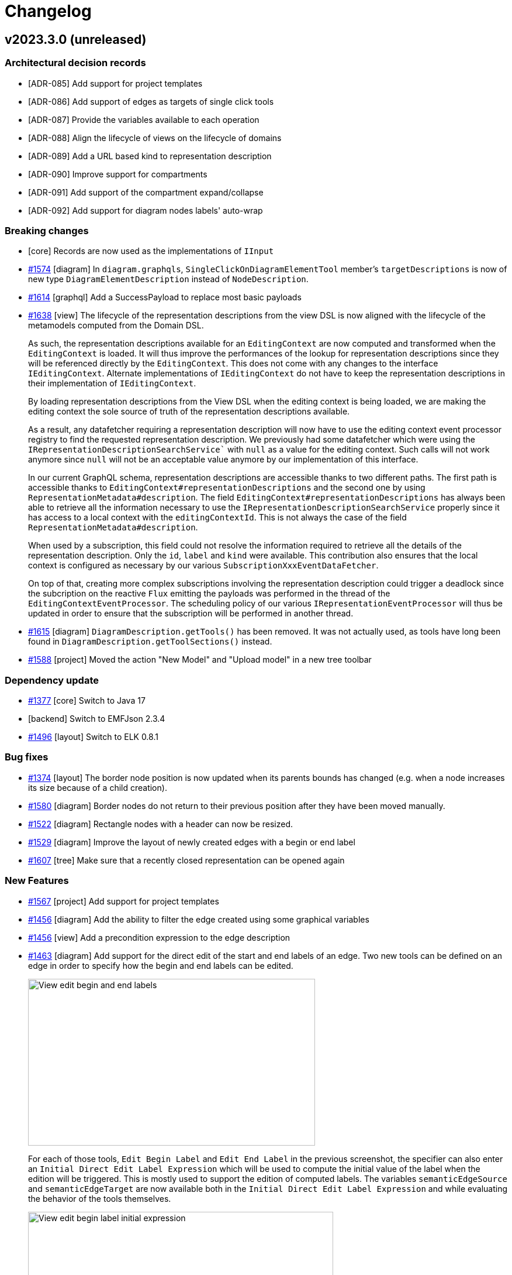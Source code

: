 = Changelog

== v2023.3.0 (unreleased)

=== Architectural decision records

- [ADR-085] Add support for project templates
- [ADR-086] Add support of edges as targets of single click tools
- [ADR-087] Provide the variables available to each operation
- [ADR-088] Align the lifecycle of views on the lifecycle of domains
- [ADR-089] Add a URL based kind to representation description
- [ADR-090] Improve support for compartments
- [ADR-091] Add support of the compartment expand/collapse
- [ADR-092] Add support for diagram nodes labels' auto-wrap

=== Breaking changes

- [core] Records are now used as the implementations of `IInput`
- https://github.com/eclipse-sirius/sirius-components/issues/1574[#1574] [diagram] In `diagram.graphqls`, `SingleClickOnDiagramElementTool` member's `targetDescriptions` is now of new type `DiagramElementDescription` instead of `NodeDescription`.
- https://github.com/eclipse-sirius/sirius-components/issues/1614[#1614] [graphql] Add a SuccessPayload to replace most basic payloads
- https://github.com/eclipse-sirius/sirius-components/issues/1638[#1638] [view] The lifecycle of the representation descriptions from the view DSL is now aligned with the lifecycle of the metamodels computed from the Domain DSL.
+
As such, the representation descriptions available for an `EditingContext` are now computed and transformed when the `EditingContext` is loaded.
It will thus improve the performances of the lookup for representation descriptions since they will be referenced directly by the `EditingContext`.
This does not come with any changes to the interface `IEditingContext`.
Alternate implementations of `IEditingContext` do not have to keep the representation descriptions in their implementation of `IEditingContext`.
+
By loading representation descriptions from the View DSL when the editing context is being loaded, we are making the editing context the sole source of truth of the representation descriptions available.
+
As a result, any datafetcher requiring a representation description will now have to use the editing context event processor registry to find the requested representation description.
We previously had some datafetcher which were using the `IRepresentationDescriptionSearchService`` with `null` as a value for the editing context.
Such calls will not work anymore since `null` will not be an acceptable value anymore by our implementation of this interface.
+
In our current GraphQL schema, representation descriptions are accessible thanks to two different paths.
The first path is accessible thanks to `EditingContext#representationDescriptions` and the second one by using `RepresentationMetadata#description`.
The field `EditingContext#representationDescriptions` has always been able to retrieve all the information necessary to use the `IRepresentationDescriptionSearchService` properly since it has access to a local context with the `editingContextId`.
This is not always the case of the field `RepresentationMetadata#description`.
+
When used by a subscription, this field could not resolve the information required to retrieve all the details of the representation description.
Only the `id`, `label` and `kind` were available.
This contribution also ensures that the local context is configured as necessary by our various `SubscriptionXxxEventDataFetcher`.
+
On top of that, creating more complex subscriptions involving the representation description could trigger a deadlock since the subcription on the reactive `Flux` emitting the payloads was performed in the thread of the `EditingContextEventProcessor`.
The scheduling policy of our various `IRepresentationEventProcessor` will thus be updated in order to ensure that the subscription will be performed in another thread.
- https://github.com/eclipse-sirius/sirius-components/issues/1615[#1615] [diagram] `DiagramDescription.getTools()` has been removed.
It was not actually used, as tools have long been found in `DiagramDescription.getToolSections()` instead.
- https://github.com/eclipse-sirius/sirius-components/issues/1588[#1588] [project] Moved the action "New Model" and "Upload model" in a new tree toolbar

=== Dependency update

- https://github.com/eclipse-sirius/sirius-components/issues/1377[#1377] [core] Switch to Java 17
- [backend] Switch to EMFJson 2.3.4
- https://github.com/eclipse-sirius/sirius-components/issues/1496[#1496] [layout] Switch to ELK 0.8.1

=== Bug fixes

- https://github.com/eclipse-sirius/sirius-components/issues/1374[#1374] [layout] The border node position is now updated when its parents bounds has changed (e.g. when a node increases its size because of a child creation).
- https://github.com/eclipse-sirius/sirius-components/issues/1580[#1580] [diagram] Border nodes do not return to their previous position after they have been moved manually.
- https://github.com/eclipse-sirius/sirius-components/issues/1522[#1522] [diagram] Rectangle nodes with a header can now be resized.
- https://github.com/eclipse-sirius/sirius-components/issues/1529[#1529] [diagram] Improve the layout of newly created edges with a begin or end label
- https://github.com/eclipse-sirius/sirius-components/issues/1607[#1607] [tree] Make sure that a recently closed representation can be opened again

=== New Features

- https://github.com/eclipse-sirius/sirius-components/issues/1567[#1567] [project] Add support for project templates
- https://github.com/eclipse-sirius/sirius-components/issues/1456[#1456] [diagram] Add the ability to filter the edge created using some graphical variables
- https://github.com/eclipse-sirius/sirius-components/issues/1456[#1456] [view] Add a precondition expression to the edge description
- https://github.com/eclipse-sirius/sirius-components/issues/1463[#1463] [diagram] Add support for the direct edit of the start and end labels of an edge. Two new tools can be defined on an edge in order to specify how the begin and end labels can be edited.
+
image:doc/images/View_edit_begin_and_end_labels.png[width=491,height=285]
+
For each of those tools, `Edit Begin Label` and `Edit End Label` in the previous screenshot, the specifier can also enter an `Initial Direct Edit Label Expression` which will be used to compute the initial value of the label when the edition will be triggered.
This is mostly used to support the edition of computed labels.
The variables `semanticEdgeSource` and `semanticEdgeTarget` are now available both in the `Initial Direct Edit Label Expression` and while evaluating the behavior of the tools themselves.
+
image:doc/images/View_edit_begin_label_initial_expression.png[width=522,height=224]
+
In order to edit a begin or end label of an edge, it is necessary to double click on said label.
Using `F2`` will trigger the edition of the center label of the edge.
+
image:doc/images/View_edit_begin_label_in_action.png[width=550,height=234]
- https://github.com/eclipse-sirius/sirius-components/issues/1496[#1496] [layout] Add the support for free form compartment.
+
image:doc/images/Free_form_layout_in_a_list_layout.png[A node with three free form compartment]

- https://github.com/eclipse-sirius/sirius-components/issues/1624[#1624] [diagram] Add support for expand/collapse of nodes.
A node can be collapsed or expanded if its view description is collapsible or if its sirius desktop description is a region (Horizontal or Vertical stack).
- https://github.com/eclipse-sirius/sirius-components/issues/1624[#1624] [diagram] The `collapsingState` of a node is now available as a variable to compute its style.
As a result, it is possible to create a conditional style which will use the collapsing state quite easily.
Using the view DSL, one can use the expression `aql:collapsingState.toString() = 'COLLAPSED'` as a condition to create a style which will be used when the node is collapsed.

- https://github.com/eclipse-sirius/sirius-components/issues/1583[#1583] [diagram] Add support for diagram nodes labels' auto-wrap
+
image:doc/images/Diagram_node_labels_auto_wrap.png[width=517,height=424]
- https://github.com/eclipse-sirius/sirius-components/issues/1588[#1588] [tree] Add support for enabling/disabling the synchronization between the explorer and the current selection.
When it is enabled, if the current selection is not visible in the explorer, it will be revealed by expanding the relevant tree items.
On the other hand, when it is disabled, the selection will be visible in the explorer but no tree items will be automatically expanded.

=== Improvements

- https://github.com/eclipse-sirius/sirius-components/issues/1559[#1559] [view] It is now possible to specify the (computed) width and height separately for a _Node Style_ (instead of a single size before, which always resulted in square shapes).
- https://github.com/eclipse-sirius/sirius-components/issues/1560[#1560] Remove unused `EditingContextCompletionProposalsDataFetcher`
- https://github.com/eclipse-sirius/sirius-components/issues/1426[#1426] [view] Add missing data type on initialDirectEditLabelExpression
- https://github.com/eclipse-sirius/sirius-components/issues/1456[#1456] [diagram] Add new methods to the diagram rendering cache to compute the parent, ancestors, children and descendants of a given node identifier
- https://github.com/eclipse-sirius/sirius-components/issues/1574[#1574] [diagram] Single click tools can now be executed on Edges in addition to Nodes
- https://github.com/eclipse-sirius/sirius-components/issues/1569[#1569] [view] Only delegate semantic deletion to the element's _Delete Tool_
- https://github.com/eclipse-sirius/sirius-components/issues/1562[#1562] [view] The default/canonical behaviors for diagram elements can now be invoked explicitly from AQL expressions. See `org.eclipse.sirius.components.view.emf.CanonicalServices`. This feature will be used only for internal for now. There will be breaking changes on this topic soon.
- https://github.com/eclipse-sirius/sirius-components/issues/1596[#1596] [diagram] Sirius Web now includes two example parametric SVG images named "Package" and "Class".
They can be used as any custom image (e.g. in a View-based diagram), but their precise shape is partially computed on the backend, in this case to adjust the size of the label compartment to the actual label's width.
- https://github.com/eclipse-sirius/sirius-components/issues/1563[#1563] [view] If a diagram description does not explicitly configure a delete/direct edit/element creation tool, the corresponding behavior is simply disabled.
By default, new nodes, edges and tools are explicitly configured to invoke the default canonical behavior; it is just made explicit in the model and can now serve as a based or removed to disable the behavior.
- https://github.com/eclipse-sirius/sirius-components/issues/1558[#1558] [diagram] When a diagram is read-only, the following actions are now disabled: _Arrange All_, _Reveal hidden_ and _Reveal faded_ elements, and triggering direct edit or delete from the keyboard.

== v2023.1.0

=== Architectural decision records

- [ADR-075] Add support for a basic image widget
- [ADR-076] Allow users to upload their own custom images
- [ADR-077] Improve support for direct edit in diagram
- [ADR-078] Add support for toolbar actions in Form/FormDescriptionEditor
- [ADR-079] Add support for a rich text edition widget
- [ADR-080] Add support for styles preview in FormDescriptionEditor
- [ADR-081] Add support for multi-groups in Form/FormDescriptionEditor
- [ADR-082] Add support for optional text completion on textfield widgets
- [ADR-083] Add the possibility to hide or fade a diagram element
- [ADR-084] Improve support for View elements' tools icons

=== Breaking changes

- https://github.com/eclipse-sirius/sirius-components/issues/1437[#1437] [backend] `sirius-components-formdescriptioneditors` now depends on `sirius-components-forms`. `IFormDescriptionEditorWidget.java` have been deleted, `FormDescriptionEditor.java` now relies on `AbstractWidget.java` from `sirius-components-forms`.
- https://github.com/eclipse-sirius/sirius-components/issues/1437[#1437] [graphql] `formdescriptioneditor.graphqls` now depends on widgets from `forms.graphqls`

=== Dependency update

- [backenđ] Upgrade to Apache Batik 1.16.0 (from 1.14.0)
- [backend] Switch to https://github.com/spring-projects/spring-boot/releases/tag/v2.7.5[Spring Boot 2.7.5]
- [backend] Switch to EMFJson 2.3.3

=== Bug fixes

- https://github.com/eclipse-sirius/sirius-components/issues/1431[#1431] [form] The default implementation of the Property View should not try to handle a multi valuated EStructuralFeature of type String
- https://github.com/eclipse-sirius/sirius-components/issues/1448[#1448] [formdescriptioneditors] Create a default style for new TextArea widgets like for the others
- https://github.com/eclipse-sirius/sirius-components/issues/1397[#1397] [view] Fix an issue where canonical tools of reused node descriptions were not available
- https://github.com/eclipse-sirius/sirius-components/issues/666[#666] [diagram] Make the contextual palette display the tools of the current selection
- https://github.com/eclipse-sirius/sirius-components/issues/1442[#1442] [diagram] Selecting an element in a diagram can hide others
- https://github.com/eclipse-sirius/sirius-components/issues/1462[#1462] [diagram] Restore the missing hover / selected feedback on parametric SVG style
- [diagram] When clicking on a node in a diagram, the creation tools list is now always in the same order
- https://github.com/eclipse-sirius/sirius-components/issues/1485[#1485] [diagram] Select the relevant edge reconnection tools
- https://github.com/eclipse-sirius/sirius-components/issues/1401[#1401] [tree] The setSelection is called even if the selection did not changed

=== Improvements

- https://github.com/eclipse-sirius/sirius-components/issues/1482[#1482] [core] Allow CustomImageLoader to get images from packaged projects. To import images from local files on startup, set `-Dorg.eclipse.sirius.web.customImages.pattern="file:///local/path/to/folder/with/files/**"`. To import images from a folder inside a packaged JAR, use `-Dorg.eclipse.sirius.web.customImages.pattern="classpath:path/in/jar/**"`. The syntax supports Ant-style path patterns.
- https://github.com/eclipse-sirius/sirius-components/issues/1517[#1517] [core] Remove the error for strings which are not marked as non-externalized

=== New Features

- https://github.com/eclipse-sirius/sirius-components/issues/1453[#1453] [diagram] Add new arrow styles Circle, FillCircle and CrossedCircle
- https://github.com/eclipse-sirius/sirius-components/issues/1364[#1364] [forms] Add support for a basic image widget
- https://github.com/eclipse-sirius/sirius-components/issues/1386[#1386] [project] Users can now upload their own images from a project's new settings page (available in the project menu). These images can be displayed in forms using the new image widget, or in View-based diagrams using and ImageNodeStyleDescription and selecting the image in the list of available shapes.
- https://github.com/eclipse-sirius/sirius-components/issues/1457[#1457] [diagram] Make possible to provide an expression on the label edit tool in View DSL to initialize the direct edit label text field. We kept the current behavior for the compatibility layer but, _in fine_ it will be possible to leverage the direct edit tool _Input Label Expression_ to initialize the direct edit label text field.
- https://github.com/eclipse-sirius/sirius-components/issues/1346[#1346] [forms] Add support for a Rich Text edition widget. The widget behaves in a similar way to the existing Textfield and Textarea widgets, except that the text value should be valid Markdown, and can be edited in a WYSIWYG way by the end user.
- https://github.com/eclipse-sirius/sirius-components/issues/1428[#1428] [layout] Add support for List layout compartment. We rely on the layout strategy engine handler switch and the layout engine handler switch to dispatch to the correct behavior depending on how children should be laid out and the type of the node. This kind of architecture has already been implemented for model operation for the View DSL. Nothing has changed if nodes have to be laid out freely.
- https://github.com/eclipse-sirius/sirius-components/issues/1439[#1439] [form] Add support for toolbar actions in Form/FormDescriptionEditor
- https://github.com/eclipse-sirius/sirius-components/issues/1437[#1437] [form] Add support for styles preview in FormDescriptionEditor
`- https://github.com/eclipse-sirius/sirius-components/issues/1494[#1494] [form] Add width and height attributes to BarChart
- https://github.com/eclipse-sirius/sirius-components/issues/1510[#1510] [form] Add support for multi-groups in Form/FormDescriptionEditor
- https://github.com/eclipse-sirius/sirius-components/issues/1504[#1504] [releng] Add Cypress-based integration tests
- https://github.com/eclipse-sirius/sirius-components/issues/1446[#1446] [diagram] Add support for hidden and faded edges
- https://github.com/eclipse-sirius/sirius-components/issues/1426[#1426] [forms] Add support for optional text completion on textfield widgets. This is enabled in the View DSL properties for domain types and AQL expressions
- https://github.com/eclipse-sirius/sirius-components/issues/1507[#1507] [diagram] Missing variables during execution of a source reconnection tool from the View description (otherEnd,semanticOtherEnd,edgeView and editingContext)
- https://github.com/eclipse-sirius/sirius-components/issues/1521[#1521] [view] Canonical creation tools from contextual toolbar have no icons
- https://github.com/eclipse-sirius/sirius-components/issues/1467[#1467] [layout] Elk is now able to compute a list layout. It is an internal change, and thus, nothing should change for the end user

== v2022.11.0

=== Architectural decision records

- [ADR-069] Add support for children layout strategy
- [ADR-070] How to contribute a new diagram node style
- [ADR-071] Add parametric SVG node style
- [ADR-072] Add support for the edition of routing points
- [ADR-073] Add support for intermodel references (inside the same project)
- [ADR-074] Add support for edge reconnection

=== Breaking changes

- https://github.com/eclipse-sirius/sirius-components/issues/1300[#1300] [core] Rename SiriusWebJSONResourceFactoryImpl to JSONResourceFactoryImpl
- https://github.com/eclipse-sirius/sirius-components/issues/1301[#1301] [core] Add support for having intermodel references. Now, the URI of resources added in a ResourceSet must have a `scheme`. Otherwise, you will  encounter exceptions.
- https://github.com/eclipse-sirius/sirius-components/issues/1064[#1064] [core] Remove the URL utility file and ask for the `httpOrigin` instead. Consumers of Sirius Components which rely on the behavior of the URL utility file should instead maintain their own utility file since it is dependent on our build technology and development process.

=== Dependency update

- [backend] Switch to EMFJson 2.3.2-SNAPSHOT. It contains better management of proxy resolution in case of intermodel references

=== Bug fixes

- https://github.com/eclipse-sirius/sirius-components/issues/1368[#1368] [diagram] Do not render rectangle view children twice
- https://github.com/eclipse-sirius/sirius-components/issues/931[#931] [layout] When the delete tool of an edge is used, the position of other edges are not affected.
- https://github.com/eclipse-sirius/sirius-components/issues/1392[#1392] [core] Fix EditingContextCrossReferenceAdapter for derived references
- https://github.com/eclipse-sirius/sirius-components/issues/1411[#1411] [vscode-extension] Fix a 404 error on the VSCode extension page when loading the image
- https://github.com/eclipse-sirius/sirius-components/issues/1454[#1454] [vscode-extension] Fix a misprint in VSCode Extension README

=== Improvements

- https://github.com/eclipse-sirius/sirius-components/issues/1339[#1339] [layout] Add concept of layout strategy. The purpose of layout strategy is to split the style of a node from the way a node lays out its children.
- https://github.com/eclipse-sirius/sirius-components/issues/1385[#1385] [releng] Migrate the backend and frontend code of Sirius Web to Sirius Component. The purpose of this migration is to facilitate the maintenance of these two projects (one pull request instead of two different).
- https://github.com/eclipse-sirius/sirius-components/issues/997[#997] [diagram] Edge routing points are not reset when one of the edge end is moving
- https://github.com/eclipse-sirius/sirius-components/issues/1387[#1387] [releng] Migrate VSCode Extension to Sirius Components.
- https://github.com/eclipse-sirius/sirius-components/issues/1423[#1423] [forms] In-browser spell-checking is now disabled on textfields.

=== New Features

- https://github.com/eclipse-sirius/sirius-components/issues/1316[#1316] [diagram] Support parametric svg node style
- https://github.com/eclipse-sirius/sirius-components/issues/997[#997] [diagram] Add support for edition of routing points in diagrams
- https://github.com/eclipse-sirius/sirius-components/issues/1397[#1397] [diagram] Add support for reused node descriptions
- https://github.com/eclipse-sirius/sirius-components/issues/780[#780] [diagram] Add support for edge reconnection. Edge reconnection descriptions can be defined either inside a classical Sirius desktop VSM or, using the View DSL. While using the Sirius desktop VSM you can define a tool to do both target and source reconnection, you will need to define a tool to reconnect the source and another one to reconnect the target using the View DSL

== v2022.9.0

=== Architectural decision records

- [ADR-067] Add support for injecting platform services/beans into Java service classes used by studios
- [ADR-068] Improve support for precondition expression from representation description

=== Breaking changes

- https://github.com/eclipse-sirius/sirius-components/issues/1311[#1311] [releng] Allow reusing `sirius-components-emf` without dependencies to the domain or view DSL. As a result, two new projects `sirius-components-domain-emf` and `sirius-components-view-emf` have been introduced in order to connect the EMF compatibility layer with the domain and view DSL. Consumers of `sirius-components-emf` may have to update their import. The behavior of the code has not been modified
- https://github.com/eclipse-sirius/sirius-components/issues/1311[#1311] [releng] Allow reusing `sirius-component-emf` without dependencies to Sirius Desktop. As a result, a new project `sirius-components-compatibility-emf` has been added in order to provide EMF support for the Sirius desktop compatibility layer. Consumers of `sirius-components-emf` may have to update their import. The behavior of the code has not been modified
- https://github.com/eclipse-sirius/sirius-components/issues/1237[#1237] [releng] Remove the two hardcoded dependencies to Spring MVC from Sirius Components. As such, reusing most components from Sirius Components without Spring MVC will be easier. The only projects with a dependency to Spring MVC are located in the `web` package
- https://github.com/eclipse-sirius/sirius-components/issues/1312[#1312] [graphql] Provide the datafetchers used by the representations. Starting with the validation representation, we will provide datafetchers directly in Sirius Components to simplify the integration of Sirius Components in various applications. The project `sirius-components-graphql-utils` has been merged into `sirius-components-graphql-api` since they had similar dependencies.
- https://github.com/eclipse-sirius/sirius-components/issues/1231[#1231] [charts] The components related to charts have been extracted to `@eclipse-sirius/sirius-components-charts`
- https://github.com/eclipse-sirius/sirius-components/issues/1231[#1231] [forms] The components related to forms have been extracted to `@eclipse-sirius/sirius-components-forms`. The views and representations have adopted the suffix `View` and `Representation` respectively. As an example, the component `FormWebSocketContainer` is now named `FormRepresentation`
- https://github.com/eclipse-sirius/sirius-components/issues/1231[#1231] [formdescriptioneditors] The components related to formdescriptioneditors have been extracted to `@eclipse-sirius/sirius-components-formdescriptioneditors`. The representation has been renamed `FormDescriptionEditorRepresentation`.
- https://github.com/eclipse-sirius/sirius-components/issues/1231[#1231] [core] Since the core parts of Sirius Components cannot possibily known the components of the representations installed in a project, the context `RepresentationContext` will not provide a default value anymore. In a similar fashion, the `ServerContext` from `@eclipse-sirius/sirius-components-core` will now be required in order to let Sirius Components retrieve the URL of the backend.
- https://github.com/eclipse-sirius/sirius-components/issues/1231[#1231] [trees] The trees related components and the explorer have been extracted to `@eclipse-sirius/sirius-components-trees`. The `ExplorerWebSocketContainer` has also been renamed `ExplorerView` to match the naming convention of the other views. The components migrated have also been fully converted to XState and MaterialUI
- https://github.com/eclipse-sirius/sirius-components/issues/1231[#1231] [workbench] The workbench was depending on some tree components in order to compute the list of `TreeItemContextMenuContribution` to use in the explorer. This dependency has been removed and as a result, users of the workbench component will have to rely on the `TreeItemContextMenuContext` to provide the contributions
- https://github.com/eclipse-sirius/sirius-components/issues/1231[#1231] [workbench] Move the workbench related code to `@eclipse-sirius/sirius-components-core`. This move includes components such as `Workbench`, `RepresentationContext`, `WorkbenchViewContribution` for example
- https://github.com/eclipse-sirius/sirius-components/issues/1231[#1231] [diagram] Move the code of the diagram and the selection wizard in the packages `@eclipse-sirius/sirius-components-diagrams` and `@eclipse-sirius/sirius-components-selection`
- https://github.com/eclipse-sirius/sirius-components/issues/1231[#1231] [core] Some code remain in the soon to be deprecated Sirius Component package `@eclipse-sirius/sirius-components`. Most of this code will either be moved to Sirius Web or be removed entirely (such as the old non MaterialUI widgets)
- https://github.com/eclipse-sirius/sirius-components/issues/1288[#1288] [core] The `EditingContext#representationDescriptions` field now takes an `objectId: ID` as argument instead of just the object's `kind: ID`.
This allows representation precondition expressions to be more precise as they know the actual candidate instance, not just its type.
- https://github.com/eclipse-sirius/sirius-components/issues/1281[#1281] [form] The `LinkDescription` now requires a `displayProvider` and a `styleProvider`. The `displayProvider` is used to display the text of the hyperLink.
The GraphQL API has also been changed with two additional fields on the type `Link`: `display` and `style` (optional). The front-end use the `display` value instead of the `label` value to display the hyperlink text.
The `label` value is displayed before the widget to be consistent with other properties sections.
- https://github.com/eclipse-sirius/sirius-components/issues/1320[#1320] [diagram] The `selectedNode` variable is now always _defined_ in the context of drop hanlders and single-click tools. Previously, if the target of the drop or single-click tool was the diagram itself (instead of a node), the variable was not defined at all. Now it is defined but `null` in these cases.
- https://github.com/eclipse-sirius/sirius-components/issues/1289[#1289] [core] The `representationDescriptions` GraphQL query now returns a new attribute named `defaultName` in addition to the `label` and `id`. For view-based representations and , the `defaultName` is computed from the `RepresentationDescription`'s `titleExpression`.

=== Dependency update

- [frontend] Update the format of the `package-lock.json` by moving to node 18.7.0 and npm 8.15.0. This will allow us to use the latest version of npm which comes with improvements for its workspace support. This will also help us move beyond the change in behavior of https://github.com/npm/cli/issues/4998[node 16.15.1 and npm 8.6]
- [frontend] Update the version of `jest-transform-css` used in order to fix the long standing issues of its incompatibility with the version of `postcss`` that we use. We will thus use `postcss 8.4.14` and `jest-transform-css 4.0.1` now
- [frontend] Remove our dependency to `ts-transform-graphql-tag` since it is not maintained and its dependencies are outdated and since it is used to lower the dependency with `graphql-tag` which we will stop using soon
- [frontend] Remove the peer dependency to `graphql-tag`. It will not be required for projects consuming Sirius Components now
- [frontend] Remove the peer dependency to `subscriptions-transport-ws`. It is not required by Sirius Components and consumers of Sirius Components will be free to switch to `graphql-ws` instead of even to not rely on web socket at all to communicate with the backend. Sirius Components itself does not need to specify how the communication with the backend will be done
- [frontend] Switch to `@apollo/client 3.6.9`, `@material-ui/core 4.12.4`, `@material-ui/icons 4.11.3`, `graphql 16.5.0`, `prop-types 15.8.1`, `sprotty 0.12.2` and `xstate 4.32.1`. Various development dependencies have also been updated such as typescript, rollup, prettier etc
- [backend] Switch to https://github.com/spring-projects/spring-boot/releases/tag/v2.7.2[Spring Boot 2.7.2]
- [backend] Switch to the managed version of GraphQL Java, as of Spring Boot 2.7.2, we will thus use GraphQL Java 18.2

=== Bug fixes

- https://github.com/eclipse-sirius/sirius-components/issues/1287[#1287] [form] Fix wrong VariableManager scope usage in ViewFormDescriptionConverterSwitch.
- https://github.com/eclipse-sirius/sirius-components/issues/1250[#1250] [diagram] Fix invoke tool effect hooks dependencies (to avoid evaluating the same tool result multiple times)
- https://github.com/eclipse-sirius/sirius-components/issues/1347[#1347] [form] Fix Conditional Style menu items (two menu items available instead of one)
- https://github.com/eclipse-sirius/sirius-components/issues/1349[#1349] [form] Fix Form Representation scrolling on Y axis
- https://github.com/eclipse-sirius/sirius-components/issues/1351[#1351] [form] Fix Style/ConditionalStyle not applied to List Widget
- https://github.com/eclipse-sirius/sirius-components/issues/457[#457] [form] Fix rename Form representation from the project explorer
- https://github.com/eclipse-sirius/sirius-components/issues/1354[#1354] [form] Fix rename FormDescriptionEditor representation from the project explorer
- https://github.com/eclipse-sirius/sirius-components/issues/1356[#1356] [view] Semantic Candidates Expression are bypassed on Unsynchronized children nodes

=== Improvements

- https://github.com/eclipse-sirius/sirius-components/issues/1231[#1231] [releng] Organize backend projects into scope-specific packages
- https://github.com/eclipse-sirius/sirius-components/issues/1231[#1231] [releng] Switch to node 18.7 for the continuous integration
- https://github.com/eclipse-sirius/sirius-components/issues/1231[#1231] [releng] Store code coverage results for the frontend packages just like backend packages
- https://github.com/eclipse-sirius/sirius-components/issues/1231[#1231] [releng] Fix every unit tests provided in the various frontend packages
- https://github.com/eclipse-sirius/sirius-components/issues/1318[#1318] [studio] Java service classes used by studios (via `IJavaServiceProvider`) can now ask to be injected with any Spring bean available in the application context (for example `IObjectService` or other Sirius Components services they need for their implementation).
- https://github.com/eclipse-sirius/sirius-components/issues/1288[#1288] [core] Improve support for precondition expression from representation description
- https://github.com/eclipse-sirius/sirius-components/issues/1269[#1269] [diagram] Prevent dropping elements in a read only diagram
- https://github.com/eclipse-sirius/sirius-components/issues/1284[#1284] [form] Remove tab when Form representation contains only one page
- https://github.com/eclipse-sirius/sirius-components/issues/1329[#1329] [studio] The `convertedNodes` variable which was exposed to node create tools for View-based diagrams is now available for all tools of these diagrams
- https://github.com/eclipse-sirius/sirius-components/issues/1289[#1289] [core] Improve support for title expression from representation description.
- https://github.com/eclipse-sirius/sirius-components/issues/1341[#1341] [diagram] Expose source and target node variables during EdgeTool execution
- [core] The input and payloads manipulated by the `EditingContextEventProcessor` can now be logged using `
logging.level.org.eclipse.sirius.components.collaborative.editingcontext.EditingContextEventProcessor=trace`

=== New features

- https://github.com/eclipse-sirius/sirius-components/issues/1265[#1265] [form] Add support for flexbox containers on FormDescriptionEditors
- https://github.com/eclipse-sirius/sirius-components/issues/1272[#1272] [form] Add support for button widget on FormDescriptions
- https://github.com/eclipse-sirius/sirius-components/issues/1273[#1273] [form] Add support for button widget on FormDescriptionEditors
- https://github.com/eclipse-sirius/sirius-components/issues/1266[#1266] [form] Add styling support on bar-chart and pie-chart Widgets in View DSL
- https://github.com/eclipse-sirius/sirius-components/issues/1275[#1275] [form] Add support for Label widget in Form representation
- https://github.com/eclipse-sirius/sirius-components/issues/1281[#1281] [form] Add support for Link widget in Form representation
- https://github.com/eclipse-sirius/sirius-components/issues/1292[#1292] [form] Add support for List widget in Form representation

== v2022.7.0

=== Architectural decision records

- [ADR-60] Add support for d3 bars data-structure and bar-chart representation
- [ADR-61] Add support for flexbox containers on form description
- [ADR-62] Switch to a monorepo layout
- [ADR-63] Simplify the Sprotty integration
- [ADR-64] Add support for a ToggableAreaContainer in forms
- [ADR-65] Add support for a tree widget in forms
- [ADR-66] Add a new "Related Elements" view

=== Breaking changes

- https://github.com/eclipse-sirius/sirius-components/issues/1141[#1141] [frontend] The `PropertiesWebSocketContainer` which was hard-coded to display the `propertiesEvent` subscription has been made more generic and renamed `FormBasedView`.
It now takes an additional prop named `subscriptionName` so that it can be bound to other subscriptions (which must follow the same API/protocol and send Form payloads).
To integrate the "Details" view inside a workbench, one must now use the new `DetailsView` component (which simply configures `FormBasedView` to listen to `propertiesEvent` as before).

=== Dependency update

- The frontend now depends on `@material-ui/lab` to support the new https://github.com/eclipse-sirius/sirius-components/issues/1139[tree widget] (see ADR-065).

=== Bug fixes

- https://github.com/eclipse-sirius/sirius-components/issues/1245[#1245] [form] Fix Dropping widget from FormDescriptionEditor opens new tab on Firefox
- https://github.com/eclipse-sirius/sirius-components/issues/1253[#1253] [studio] Fix the computation of unsynchronized semantic elements in studios (which broke the use of the Create View operation)
- https://github.com/eclipse-sirius/sirius-components/issues/1193[#1193] [layout] Fix edge layout on diagrams with node lists.
- https://github.com/eclipse-sirius/sirius-components/issues/1260[#1260] [workbench] Fix download project fails when model contains a Form Description Editor
- https://github.com/eclipse-sirius/sirius-components/issues/1268[#1268] [form] Use literal instead of name for Enum label & newValue
- https://github.com/eclipse-sirius/sirius-components/issues/1308[#1308] [workbench] Fix the vertical overflow issue on the view header
- https://github.com/eclipse-sirius/sirius-components/issues/1306[#1306] [form] Fix unable to set None value from a Select widget from View Form

=== Improvements

- https://github.com/eclipse-sirius/sirius-components/issues/1242[#1242] [view] Provide icons for View DSL Widgets and FormDescription
- https://github.com/eclipse-sirius/sirius-components/issues/1214[#1214] [forms] The mandatory label attribute which was available in all concrete widget types is now explicitly part of the common supertype.
- https://github.com/eclipse-sirius/sirius-components/issues/1215[#1215] [forms] Widgets can now optionally specify an `iconURL`. It is not used in the default UI for the details view or forms representations for now, but icons (if present) are visible in the toggle buttons bar for groups using the new `displayMode = TOGGLEABLE_AREAS`.
- https://github.com/eclipse-sirius/sirius-components/issues/1141[#1141] [workbench] It is now possible to add a "Related View" contribution to the workbench.
It behaves like the "Details" view in that it reacts to the selection by displaying a Form, but is designed to display contextual information about the selected element (i.e. which elements it points to and which elements point to it for example).
The actual definition of the application (e.g. Sirius Web), which must provide a single bean implementing the new `IRelatedElementsDescriptionProvider` interface.

=== New features

- https://github.com/eclipse-sirius/sirius-components/issues/1212[#1212] [form] Add styling support on Textfield Widget in View DSL
- https://github.com/eclipse-sirius/sirius-components/issues/1233[#1233] [form] Handle styling of the View DSL widgets
- https://github.com/eclipse-sirius/sirius-components/issues/1236[#1236] [form] Handle conditional styling of the View DSL widgets 
- https://github.com/eclipse-sirius/sirius-components/issues/1203[#1203] [charts] Add support for d3 bars data-structure and bar-chart representation
- https://github.com/eclipse-sirius/sirius-components/issues/1228[#1228] [charts] Add support for bar-chart in view DSL
- https://github.com/eclipse-sirius/sirius-components/issues/1248[#1248] [charts] Add support for pie-chart in Form representation
- https://github.com/eclipse-sirius/sirius-components/issues/1255[#1255] [form] Add support for charts in form descriptions editor

== v2022.5.0

=== Architectural decision records

- [ADR-50] Add support for multiple selection entries in the details view
- [ADR-51] Add support for form descriptions in the View DSL
- [ADR-52] Add support for EditingContext actions
- [ADR-53] Add support for form descriptions in the view converter
- [ADR-54] Add the support of custom anchors on the frontend side
- [ADR-55] Stop considering the source and target anchors as routing points anymore
- [ADR-56] Add support for a form descriptions editor
- [ADR-57] Add the ability to minimize the content of a site
- [ADR-58] Compute dynamically the connector tools
- [ADR-59] Add support for styling of the widgets and charts in the API, DSL, converter and compatibility layer

=== Deprecation warning

=== Breaking changes

- https://github.com/eclipse-sirius/sirius-components/issues/1088[#1088] [core] Change the type of `IRepresentationDescription#id` from UUID to String.
This will allow us, when we will receive an operation to perform with a given representation description identifier, to determine if this operation should be handled by the Sirius Desktop compatibility layer, the View support or by a programmatic API
- https://github.com/eclipse-sirius/sirius-components/issues/1138[#1138] [workbench] The APIs for the `Panels` and `Site` components have been modified to support closing/opening the panels.
In particular, `Panels` now handles all three parts of the layout (the left and right sites and the main area) directly instead of using recursive two-sided panels.
See ADR-54 for the details.
- https://github.com/eclipse-sirius/sirius-components/issues/1155[#1155] [workbench] `WorkbenchViewContribution` now require an `icon` prop
- https://github.com/eclipse-sirius/sirius-components/issues/1155[#1155] [core] The palette used by Sirius Components now require two additional colors for the navigation area. The type of the new palette is described in `frontend/src/materialui.ts`. Users of the fallback theme can upgrade without having to add those new colors since they are provided by default.
- https://github.com/eclipse-sirius/sirius-components/issues/966[#966] [core] The source and target edge anchor are not considered as routing points anymore. Edges of old diagrams may have unexpected behavior since new edges will have two less routing points than existing edges in old diagrams. For further explanation see ADR-054.
- https://github.com/eclipse-sirius/sirius-components/issues/1180[#1180] [diagram] An implementation of `IConnectorToolsProvider` has to be made for the connector tool to work.

=== Dependency update

- https://github.com/eclipse-sirius/sirius-components/issues/1118[#1118] [core] Switch to Spring Boot 2.6.6
- https://github.com/eclipse-sirius/sirius-components/issues/1118[#1118] [core] Switch to GraphQL Java 18.0
- https://github.com/eclipse-sirius/sirius-components/issues/1118[#1118] [core] Switch to Sirius Desktop 7.0.0
- https://github.com/eclipse-sirius/sirius-components/issues/1140[#1140] [forms] The frontend now depends on `@material-ui/lab` version 4.0.0-alpha.61

=== Bug fixes

- https://github.com/eclipse-sirius/sirius-components/issues/1154[#1154] [diagram] Display the palette where the click has been made, not where the cursor is. With the edge animation it was possible for the palette to be displayed at a wrong position which was making possible to create a floating edge.
- https://github.com/eclipse-sirius/sirius-components/issues/1148[#1148] [diagram] Fix a lot of cases where removing an edge will change the layout of some other edges. This behavior will still happen when it will exist two edges between the two same elements and one of the edge is removed, the other edge will probably take the layout of the removed edge.
- https://github.com/eclipse-sirius/sirius-components/issues/1176[#1176] [diagram] Fix potential ConcurrentModificationException in ViewDiagramDescriptionConverter when manipulating diagrams. This bug was introduced by the https://github.com/eclipse-sirius/sirius-components/issues/1152[#1152].
- https://github.com/eclipse-sirius/sirius-components/issues/1171[#1171] [workbench] Fix the overflow behavior of the side panels when they are resized horizontally
- https://github.com/eclipse-sirius/sirius-components/issues/1115[#1115] [workbench] Stop using the deprecated props `rowsMax`
- https://github.com/eclipse-sirius/sirius-components/issues/1219[#1219] [diagram] Fixed diagram svg export diamond arrow path
- https://github.com/eclipse-sirius/sirius-components/issues/1195[#1195] [diagram] Fix edge svg export
- https://github.com/eclipse-sirius/sirius-components/issues/1194[#1194] [diagram] Fix empty diagram svg export

=== Improvements

- https://github.com/eclipse-sirius/sirius-components/issues/1165[#1165] [doc] Improve the pull request template
- https://github.com/eclipse-sirius/sirius-components/issues/1155[#1155] [workbench] The left and right panels now use a vertical bar of icons (instead of accordions) to select which view to display
- https://github.com/eclipse-sirius/sirius-components/issues/966[#966] [diagram] Add the support source and target edge position ratio on the frontend side. For further explanation see ADR-055.
- https://github.com/eclipse-sirius/sirius-components/issues/1179[#1179] [core] Move `WorkbenchSelection` and `WorkbenchSelectionEntry` to `sirius-components-representations` in order to let any representation use those classes. We may rename the `Selection` representation in the future in order to rename them to `Selection` and `SelectionEntry` to align the frontend and backend API
- [releng] Detect the presence of classes without a public visibility or with a package or protected constructor in order to speed up the code reviews.
- https://github.com/eclipse-sirius/sirius-components/issues/1138[#1138] [workbench] The left and right panels can be closed by clicking on the current view's icon or by resizing them to the minimum widht (showing only the icons).
When closed, clicking on any of the views' icon will re-open the panel to make the selected view visible.
- https://github.com/eclipse-sirius/sirius-components/issues/689[#689] [diagram] Add a variable containing objects ids to render for unsynchronized nodes rendering

=== New features

- https://github.com/eclipse-sirius/sirius-components/issues/1149[#1149] [form] Add support for form descriptions in the View DSL
- https://github.com/eclipse-sirius/sirius-components/issues/1112[#1112] [explorer] Add support for Ctrl+click or ⌘+click to select multiple elements in the explorer
- https://github.com/eclipse-sirius/sirius-components/issues/1116[#1116] [form] Add support for multiple selection entries in the details view
- https://github.com/eclipse-sirius/sirius-components/issues/1117[#1117] [diagram] Add support for multiple selections in a diagram. This work only display the various selection entries in the diagram. It does not support Ctrl+click or ⌘+click in a diagram. Support for this feature would require additional work with major improvements in the lifecycle of the `DiagramServer``
- https://github.com/eclipse-sirius/sirius-components/issues/1146[#1146] [core] Add support for EditingContext actions
- https://github.com/eclipse-sirius/sirius-components/issues/1152[#1152] [form] Add support for form descriptions in the view converter
- https://github.com/eclipse-sirius/sirius-components/issues/1169[#1169] [form] Add support for a form description editor
- https://github.com/eclipse-sirius/sirius-components/issues/1181[#1181] [form] Add backend for a form description editor
- https://github.com/eclipse-sirius/sirius-components/issues/1201[#1201] [charts] Prepare support for charts in Sirius Components
- https://github.com/eclipse-sirius/sirius-components/issues/1180[#1180] [diagram] Add support for the dynamic computation of the connector tools to control the tools displayed in the contextual menu.
- https://github.com/eclipse-sirius/sirius-components/issues/1212[#1212] [form] Add support for styling of the View DSL widgets

== v2022.3.0

=== Architectural decision records

- [ADR-039] Provide a variable to detect the environment
- [ADR-040] Add support for a post selection
- [ADR-041] Add the ability to contribute additional services to the EMFQueryService
- [ADR-042] Use wildcard collections instead of List<Object> in Providers
- [ADR-043] Consider multiple objects as the input of a form
- [ADR-044] Use border node "snap to parent container" algorithm
- [ADR-045] Allow the explorer to reveal the current selection
- [ADR-046] Make the workbench panels' content configurable
- [ADR-047] Add support for tools preconditions
- [ADR-048] Rename concepts related to tools
- [ADR-049] Improve the incremental layout for dropper elements

=== Deprecation warning
- [core] The various DTOs related to the creation and renaming of both documents and representations will be removed from the project at some point. The only reason why we will keep them for the moment is that some of them are used to trigger some specific behavior in the `EditingContextEventProcessor`. The split of the representation metadata should help us remove those special use cases
- [core] The method `IRepresentationMetadataSearchService#findByRepresentation` will be deleted in the future, it only exists as a transition from requesting the whole content of a representation everytime to requesting only its metadata when it's necessary
- https://github.com/eclipse-sirius/sirius-components/issues/779[#779] [diagram] The properties `DiagramDescription#toolSections` should be removed in the near future since it has no real reason to exist now that the tools are computed on the fly. On top of that, `ITool.handler` will also be deleted at the same time since we no longer need to create the handlers of all the tools while the server is starting
- [diagram] The GraphQL mutations `deleteFromDiagram` will stop being used soon by the delete from model and delete from diagram tools. They will instead be considered as regular tools and thus leverage the "invoke tool" GraphQL API

=== Breaking changes

- https://github.com/eclipse-sirius/sirius-components/issues/808[#808] [core] Update the namespace of the projects from `sirius-web-xxx` to `sirius-components-xxx`. The projects `sirius-web-api` and `sirius-web-core-api` have been merged into `sirius-components-core` since there was no difference in scope between both projects and neither of them was strictly limited to an api. Since we have validated that most of our projects can be reused outside of a Spring environment (i.e. an environment where Spring Frameworks is in charge of the ApplicationContext), we have also removed the `-spring-` from most of our project names. We already had Spring dependencies outside of those `-spring-` projects anyway.
- [core] Switch to the `org.eclipse.sirius` groupId in order to prepare for a future publication of our backend on maven central
- https://github.com/eclipse-sirius/sirius-components/issues/808[#808] [core] Update the namespace of the packages from `org.eclipse.sirius.web.xxx` to `org.eclipse.sirius.components.xxx`.
- https://github.com/eclipse-sirius/sirius-components/issues/998[#998] [core] Remove the various annotations used to support a code-first approach to build the GraphQL schema
- https://github.com/eclipse-sirius/sirius-components/issues/975[#975] [core] Remove useless parts of the GraphQL API which were both unused by the Sirius Components frontend and not handled by the Sirius Components backend
- https://github.com/eclipse-sirius/sirius-components/issues/959[#959] [diagram] Remove the concept of `DeleteTool`. This concept was not useful since any tool can perform a deletion
- https://github.com/eclipse-sirius/sirius-components/issues/1018[#1018] [core] Remove the default implementation of `IRepresentationMetadataSearchService` since products integrating Sirius Components needs the ability to customize its behavior
- https://github.com/eclipse-sirius/sirius-components/issues/1019[#1019] [core] Services now have access to the context of the request triggering their execution. Consumer of Sirius Components will have to provide the `RequestAttributes`` in the `RequestContextHolder`` to make the `EditingContextEventProcessor`` work. It should be very easy for those in a Spring environment, but it is not automatic for those outside of a Spring environment
- https://github.com/eclipse-sirius/sirius-components/issues/699[#699] [core] The `IRepresentationImageProvider` will now use the `kind` of the representation instead of the instance to compute the image. It will allow users to ask for the image of a representation with either its instance or its metadata
- https://github.com/eclipse-sirius/sirius-components/issues/699[#699] [core] Add the `targetObjectId` to the `RepresentationMetadata`
- https://github.com/eclipse-sirius/sirius-components/issues/1045[#1045] [core] Providers will now return List<?> instead of List<Object>. This makes it possible for applications to reuse existing services to implement providers without making useless copies of lists
- https://github.com/eclipse-sirius/sirius-components/issues/1068[#1068] [form] The form representation is now supporting multiple elements as an input
- https://github.com/eclipse-sirius/sirius-components/issues/1068[#1068] [workbench] The integration of the details view in the workbench is not limited to semantic objects with a kind starting with `siriusComponents://semantic`. Any object can be used as the input of the details view and we will now provide the identifier of all the objects in the selection. This may include graphical elements such as nodes, edges, representations or anything selected in the explorer for example
- https://github.com/eclipse-sirius/sirius-components/issues/693[#693] [workbench] The workbench non longer hard-codes the views which are visible in the left and right side-panels. Instead, each application must explicitly configure its workbench using the new `WorkbenchViewContribution` element. See ADR-046 for more details. As part of this change, the `ExplorerWebSocketContainerProps`, `PropertiesWebSocketContainerProps`, `RepresentationsWebSocketContainerProps` and `ValidationWebSocketContainer` types have been removed and replaced with the single `WorkbenchViewComponentProps` type which is structurally equivalent.
- https://github.com/eclipse-sirius/sirius-components/issues/779[#779] [diagram] Change the signature of the GraphQL API used to retrieve the tools of the diagram's contextual palette in order to include the identifier of the diagram element
- https://github.com/eclipse-sirius/sirius-components/issues/1022[#1022] [diagram] The `NodeCreationEvent` and the `EdgeCreationEvent` have been renamed to `SinglePositionEvent` and `DoublePositionEvent` to distinguish from from any imagined behavior. Additional tests of the incremental layout should be added in the future to test its behavior in use cases that we did not consider in the past. The `CreateNodeTool` and `CreateEdgeTool` have also been renamed in order to describe how the user interact with them instead of the behavior that we imagine they have. Their associated mutations have also been renamed. See the ADR for additional details

=== Dependency update

- [core] Switch to Spring Boot 2.6.4
- [frontend] Switch to sprotty 0.11.1

=== Bug fixes

- https://github.com/eclipse-sirius/sirius-components/issues/992[#992] [view] Let the `ViewValidator` consider statically contributed `EPackages` when validating domain types
- https://github.com/eclipse-sirius/sirius-components/issues/991[#991] [diagram] Restore edge creation tools feedback
- https://github.com/eclipse-sirius/sirius-components/issues/1056[#1056] [core] Fix an invalid usage of `forwardRef` in  `DiagramTreeItemContextMenuContribution`
- https://github.com/eclipse-sirius/sirius-components/issues/962[#962] [layout] Fix an issue preventing nodes from being properly resized when a child node is created
- https://github.com/eclipse-sirius/sirius-components/issues/1051[#1051] [layout] Fix an issue resizing nodes when a child node was created even if it was not necessary
- https://github.com/eclipse-sirius/sirius-components/issues/1073[#1073] [core] Add missing ErrorCallback on the canBeDisposed subscriber of the EditingContextEventProcessor
- [diagram] Fix an issue preventing the resizing of a node if the cursor had not moved after a previous resizing
- https://github.com/eclipse-sirius/sirius-components/issues/1075[#1075] [compatibility] Use the proper icon feature for OperationAction
- https://github.com/eclipse-sirius/sirius-components/issues/1104[#1104] [diagram] Fix the image base path during the SVG export
- https://github.com/eclipse-sirius/sirius-components/issues/1102[#1102] [diagram] Fix the node label positioning (rectangle, list and list item)

=== Improvements

- https://github.com/eclipse-sirius/sirius-components/issues/985[#985] [core] Provide a variable to detect which environment is used. The value of the variable will change to something specific for the integrating application (for example siriusWeb). This is only available for the diagram for now
- https://github.com/eclipse-sirius/sirius-components/issues/1025[#1025] [diagram] Add a new API to perform tests of our layout algorithm
- https://github.com/eclipse-sirius/sirius-components/issues/699[#699] [core] Provide the `IEditingContext` to find all the `RepresentationMetadata` for a specific object
- https://github.com/eclipse-sirius/sirius-components/issues/1054[#1054] [diagram] Add missing variables to compute the label of an edge
- https://github.com/eclipse-sirius/sirius-components/issues/1063[#1063] [explorer] It is now possible to expand or collapse items in the explorer without selecting them by clicking directly on the expand/collapse arrow icon
- https://github.com/eclipse-sirius/sirius-components/issues/1068[#1068] [form] Add support for displaying details on arbitrary element kinds
- https://github.com/eclipse-sirius/sirius-components/issues/956[#956] [diagram] Add the border node concept on front-end and implement the border node snap. The user can move the border node only on the side of its parent node. The border node enters its parent node with 8px. The ELK automatic layout is adapated to have the same behavior.
- https://github.com/eclipse-sirius/sirius-components/issues/1081[#1081] [workbench] It is now possible to specify the component to display in the main area when no representation is open instead of the `OnboardArea` (which is still the default when there is no override)
- https://github.com/eclipse-sirius/sirius-components/issues/1070[#1070] [explorer] When selecting an element or opening a representation (for example from its URL or from the onboard area), it is automatically made visible and selected in the explorer.
- https://github.com/eclipse-sirius/sirius-components/issues/919[#919] [diagram] Support the parent container resize for the border nodes on back-end
- https://github.com/eclipse-sirius/sirius-components/issues/1071[#1071] [diagram] Add a label for the border nodes
- https://github.com/eclipse-sirius/sirius-components/issues/1071[#1071] [diagram] Improve the resizing of the border nodes
- https://github.com/eclipse-sirius/sirius-components/issues/783[#783] [diagram] Nodes which use images can now also have a border with all the relevant properties: color, size, radius, and line style. This applies to modelers using the compatibility layer and the web-based diagram definitions
- https://github.com/eclipse-sirius/sirius-components/issues/1033[#1033] [view] It is now possible to configure all properties of node's border in web-based diagrams, including the border line style
- https://github.com/eclipse-sirius/sirius-components/issues/837[#837] [layout] Improve the position of the dropped elements
- https://github.com/eclipse-sirius/sirius-components/issues/1067[#1067] [workbench] Hide hamburger menu on tree items with no operations
- https://github.com/eclipse-sirius/sirius-components/issues/1128[#1128] [workbench] Select representation opened from a tab

=== New features

- https://github.com/eclipse-sirius/sirius-components/issues/988[#988] [core] Add support for a post selection
- https://github.com/eclipse-sirius/sirius-components/issues/1018[#1018] [compatibility] Add support for the `Navigation` model operation from Sirius RCP
- https://github.com/eclipse-sirius/sirius-components/issues/1026[#1026] [compatibility] Add support for `OperationAction`. The action are converted to regular tools available in the palette of the frontend
- https://github.com/eclipse-sirius/sirius-components/issues/937[#937] [diagram] Add the ability to export diagram as SVG images
- https://github.com/eclipse-sirius/sirius-components/issues/779[#779] [diagram] Add support for tools preconditions
- https://github.com/eclipse-sirius/sirius-components/issues/781[#781] [diagram] Add support for multiline labels
- https://github.com/eclipse-sirius/sirius-components/issues/695[#695] [form] Add support for links in the form representation


== v2022.01.0

=== Architectural decision records

- [ADR-37] Add support for connector tool
- [ADR-38] Improve the layout of multiple edges between the same nodes

=== Deprecation warning
- https://github.com/eclipse-sirius/sirius-components/issues/858[#858] [core] Our dependency to Spring Security will be reduced or eliminated soon. Sirius Components will now longer have any opinion on matters of authentication, authorization, principal management, etc. All those concerns will be out of the scope of the project. It will also be way easier to integrate Sirius Components in a Spring based application since it won't come with this additional requirement

=== Breaking changes
- https://github.com/eclipse-sirius/sirius-components/issues/858[#858] [core] Remove most of the methods of `ISubscriptionManager` since they were not really useful
- https://github.com/eclipse-sirius/sirius-components/issues/871[#871] [core] Change the constructor of the `EditingContextEventProcessor` in order to let consumers provide an `IEditingContextEventProcessorExecutorServiceProvider`
- https://github.com/eclipse-sirius/sirius-components/issues/134[#134] [workbench] Switch from a single-selection API to a multi-selection API with some changes to the `Selection` object of the workbench
- https://github.com/eclipse-sirius/sirius-components/issues/878[#878] [core] As specified in the ADR-36, the kind of an object (representation, semantic elements, selection entry of the workbench) is now an URI. All previous kind values have been modified
- https://github.com/eclipse-sirius/sirius-components/issues/878[#878] [graphql] The GraphQL argument `classId` which appeared on some fields has been replaced by `kind` since it was always the `kind` of an object. Technically, it is always the kind of a semantic element but that may not be the case forever
- [core] `IEditService.findClass()` has been removed
- [core] `IRepresentationDescriptionSearchService` has a new `findAll` method to return all the representation descriptions available in a given editing context
- [core] The package containing the concepts related to the editing context has been renamed to remove references to the project
- https://github.com/eclipse-sirius/sirius-components/issues/932[#932] [graphql] Introduce the RepresentationMetadata concept in order to prepare the separation of the metadata from the representation
- [core] Sirius Components does not depend on Spring Security anymore
- [diagram] Remove the ToolSeparator components.

=== Dependency update

- [core] Switch to Spring Boot 2.6.1
- [core] Switch to GraphQL Java 17.3
- [compatibility] Switch to Sirius Desktop 6.6.0
- [frontend] Switch to @xstate/react 1.6.3
- [frontend] Switch to typescript 4.5.4
- [frontend] Switch to @typescript-eslint/parser 5.7.0
- [frontend] Switch to xstate 4.26.1
- [frontend] Update various development dependencies such as Rollup, ESLint, Pretier and Jest

=== New features

- https://github.com/eclipse-sirius/sirius-components/issues/726[#726] [view] Nodes can now have a dynamically computed size (using `sizeComputationExpression`) which depends on the current state of the semantic model.
If the expression is present and produces a positive integer, it will be used as both the width and height of the node, in pixels.
Currently it is not possible to compute different values for width and height.
- https://github.com/eclipse-sirius/sirius-components/issues/133[#133] [diagram] Add a connector tool to help create edges in diagrams
- https://github.com/eclipse-sirius/sirius-components/issues/596[#596] [view] It is now possible to define border nodes in dynamic diagram definitions
- https://github.com/eclipse-sirius/sirius-components/issues/132[#132] [diagram] Add support for drag and drop from the explorer to a diagram
- https://github.com/eclipse-sirius/sirius-components/issues/924[#924] [view] Add support for all text styles on labels
- https://github.com/eclipse-sirius/sirius-components/issues/929[#929] [core] Add support for providing a listener on GraphQLWebSocketHandler operations

- https://github.com/eclipse-sirius/sirius-components/issues/884[#884] [view] Add support for defining unsynchronized nodes and edges
- https://github.com/eclipse-sirius/sirius-components/issues/822[#822] [diagram] Add support for graphical deletion. We can now offer a dedicated menu in the user interface to perform a graphical deletion instead of a semantic one. On the backend, the compatibility layer has been updated to perform a `DeletionViewRequest` if there is no default deletion tool and a new variable named `deletionPolicy` is available to determine if the deletion should be performed graphically or semantically
- https://github.com/eclipse-sirius/sirius-components/issues/943[#943] [view] Add support for optional begin & end labels on edges in views
- https://github.com/eclipse-sirius/sirius-components/issues/822[#822] [view] Handle 'Delete from Diagram' in view-based diagrams

=== Improvements

- https://github.com/eclipse-sirius/sirius-components/issues/871[#871] [core] An `IEditingContextEventProcessorExecutorServiceProvider` can be given to the `EditingContextEventProcessor` in order to customize the `ExecutorService` which will be used to handle the processing of the `IInput` received. This will allow consumers to change the thread management policy of Sirius Components
- https://github.com/eclipse-sirius/sirius-components/issues/134[#134] [workbench] The internal API of the workbench is now ready to accept features leveraging a multi-selection
- [form] Add a tooltip to always make the full label available
- [core] Customize the Spring `ObjectMapper` instead of creating a brand new one from scratch in our `ObjectMapperConfiguration`
- https://github.com/eclipse-sirius/sirius-components/issues/896[#896] [diagram] Allow to make specific changes before and after the layout
- https://github.com/eclipse-sirius/sirius-components/issues/897[#897] [compatibility] The Bordered Node Dot Style is now handled in the compatibility layer
- https://github.com/eclipse-sirius/sirius-components/issues/565[#565] [diagram] Improve the layout of multiple edges between the same nodes
- https://github.com/eclipse-sirius/sirius-components/issues/914[#914] [diagram] Add the graphical selection to the semantic ones while clicking on diagram elements
- https://github.com/eclipse-sirius/sirius-components/issues/925[#925] [diagram] Perform a fit to screen after the first render of a diagram
- https://github.com/eclipse-sirius/sirius-components/issues/944[#944] [core] Add the ability to dispose the editing context
- https://github.com/eclipse-sirius/sirius-components/issues/936[#936] [view] Add support for `preconditionExpression` in dynamic representations
- https://github.com/eclipse-sirius/sirius-components/issues/878[#878] [explorer] Update the tooltips of the tree items by parsing the kind of the tree item
- [view] Use simple type names for the canonical creation tools
- https://github.com/eclipse-sirius/sirius-components/issues/952[#952] [diagram] The contextual palette can be displayed with many lines. The contextual palette cannot have more than 15 elements per line.

=== Bug fixes

- [compatibility] Fix a potential NPE in logging code of the `WidgetDescriptionConverter`
- [form] Handle invalid format more gracefully when editing numeric properties
- [view] Fix the canonical domain-based edge creation tool
- https://github.com/eclipse-sirius/sirius-components/issues/377[#377] [workbench] Restore the real time feedback on representation renaming
- https://github.com/eclipse-sirius/sirius-components/issues/868[#868] [diagram] Fix a layout issue with the label of the newly created edges
- https://github.com/eclipse-sirius/sirius-components/issues/746[#746] [core] Keep representations in memory for 5 more seconds when they should be disposed in order to have the time to receive some input before their disposal
- https://github.com/eclipse-sirius/sirius-components/issues/425[#425] [diagram] Fix a layout issue with self-loop edge
- https://github.com/eclipse-sirius/sirius-components/issues/949[#949] [diagram] Fix the position of the begin/end labels on edges

=== Thanks

In addition to members of the Sirius core team, this release includes contributions from the following authors.
Many thanks to them!

* https://github.com/RaphaelPageObeo[@RaphaelPageObeo]
* https://github.com/AxelRICHARD[@AxelRICHARD]
* https://github.com/Camork[@Camork]
* https://github.com/ylussaud[@ylussaud]

== v2021.12.0

=== Architectural decision records

- [ADR-032] Relax our ID policy for editing context and representation (update)
- [ADR-034] Switch from semver to calver
- [ADR-035] Use a common pattern for configuration properties
- [ADR-036] Adopt a more structured selection

=== Deprecation warning

- https://github.com/eclipse-sirius/sirius-components/issues/818[#818] [workbench] The concept of `Selection` will be restructured, as described in the ADR-036. Every part of the code involved in the manipulation of the selection of the workbench will be impacted. This includes concepts as remote as the representation descriptions which are used to computed fields like `kind`. For example, the behavior of the `TreeDescription#getKindProvider` and `NodeDescription#getTargetObjectKindProvider` will have to be updated for all the providers. Failure to update to the new behavior will make the selection fail in the workbench
- [core] The Success parameterless contructor will be removed soon.

=== Breaking changes

- https://github.com/eclipse-sirius/sirius-components/issues/804[#804] [core] Update the name of our configuration properties. The configuration property `sirius.web.graphql.websocket.allowed.origins` will now be `sirius.components.cors.allowedOriginPatterns` and it will support complex patterns on top of regular origins. The default value will be restored to nothing since it has temporarily been set to `*`. In a development environment, the recommended value would be both patterns `https://localhost:[*]` and `http://localhost:[*]` in order to accept requests from any application hosted on the same machine. The configuration property `org.eclipse.sirius.web.editingContextEventProcessorRegistry.disposeDelay` will now be `sirius.components.editingContext.disposeDelay`. Its default value will be 1s since it is the only realistic option with domain and view support.
- https://github.com/eclipse-sirius/sirius-components/issues/692[#692] [explorer] The explorer view is now more generic and extensible. It can represent arbitrary kinds of tree items, but the tree items supported must be configured for each application.
- https://github.com/eclipse-sirius/sirius-components/issues/700[#700] [core] editingContextId and representationId are no longer UUID but String. Products that rely on sirius-components will be able to have their own ID policy for the editingContextId and representationId.

=== Dependency update

- [core] Switch to Spring Boot 2.5.6

=== New features

- https://github.com/eclipse-sirius/sirius-components/issues/773[#773] [compatibility] Add support for both `createView` and `deleteView` model operations which can be used to support unsynchronized diagrams from Sirius Desktop.
- https://github.com/eclipse-sirius/sirius-components/issues/694[#694] [core] Add `IRepresentationRefreshPolicyRegistry` to contribute `IRepresentationRefreshPolicyProvider`s in order to customize on which kind of change description, representations will be refreshed.
- https://github.com/eclipse-sirius/sirius-components/issues/613[#613] [compatibility] Add support for external java action with the new API `IExternalJavaActionProvider` which allows others to provide instances of `IExternalJavaAction` in order to perform some custom behavior during the execution of a tool for example.
- https://github.com/eclipse-sirius/sirius-components/issues/154[#154] [diagram] Add support for the edition of the label of an edge

=== Improvements

- https://github.com/eclipse-sirius/sirius-components/issues/799[#799] [diagram] The buttons in the diagram's toolbar now have proper tooltips
- [core] Add a task to display TypeScript errors in the VS Code problems view
- https://github.com/eclipse-sirius/sirius-components/issues/773[#773] [compatibility] The synchronization policy of the node descriptions is now properly computed from the `AbstractNodeMapping`
- https://github.com/eclipse-sirius/sirius-components/issues/694[#694] [core] Data can be provided to Success in order to notify changment made by operation made on the editing context.
- [explorer] The context menus on explorer items has been migrated to Material UI
- https://github.com/eclipse-sirius/sirius-components/issues/692[#692] [tree] The tree representation will now act as a proper representation. Its event handlers will now be implementations of  `ITreeEventHandler` and its input will be implementations of `ITreeInput`
- [diagram] The variable `selectedNode` is now available even if there are no `selectedObject` from a selection representation
- https://github.com/eclipse-sirius/sirius-components/issues/817[#817] [core] Improve the TypeScript typing of the frontend
- [form] Add support for property groups defined in a different category

=== Bug fixes

- [diagram] The variable `selectedNode` was only available in the variable manager used when executing node tools if a selection dialog was also available. Now the `selectedNode` variable will always be available unless the tool has been invoked on the background of the diagram

=== Thanks

In addition to members of the Sirius core team, this release includes contributions from the following authors. Many thanks to them!

* https://github.com/AresEkb[@AresEkb]
* https://github.com/AxelRICHARD[@AxelRICHARD]
* https://github.com/Camork[@Camork]


== v0.5.0

=== Architectural decision records

- [ADR-024] Add support for view deletion requests
- [ADR-025] Switch to a schema first approach for our GraphQL schema
- [ADR-026] Improve the performance of unsynchronized nodes
- [ADR-027] Make the explorer independent from modeling concepts
- [ADR-028] Move representations out of the explorer
- [ADR-029] Introduce some object services
- [ADR-030] Add a link representation
- [ADR-031] Separate metadata representations
- [ADR-032] Relax our constraints on some of our identifiers
- [ADR-033] Add support for unsynchronized tools

=== Deprecation warning

- [core] The field `ChangeKind#NOTHING` will be removed soon since we have the option to just not send anything at all
- [explorer] Representations will be removed from the explorer soon
- [core] The metadata of the representations will be removed from the content of the representation soon. As a result, fields like `IRepresentation#id`, `IRepresentation#descriptionId` or event `IRepresentation#label` will be removed. It will allow us to massively improve the performance of some use cases and simplify the manipulation of the representations in other use cases
- [workbench] The workbench will become independent of internal concepts from Sirius Components. As a result, the explorer will not have any hardcoded actions such as "create a new document" or "create a new representation". The concept of document will be removed from the frontend entirely
- [graphql] The interface `ITypeProvider` will soon be removed
- [graphql] All the GraphQL annotations used to build the schema programatically will be removed soon such as `@GraphQLObjectType`, `@GraphQLField`, `@GraphQLNonNull`, `@GraphQLID`. Annotations used to execute GraphQL queries like `@QueryDataFetcher` or `@MutationDataFetcher` will still be supported

=== Breaking changes

- https://github.com/eclipse-sirius/sirius-components/issues/673[#673] [graphql] Rename namespace to domain in the GraphQL API
- [core] Remove the need to give a looger to the `BaseRender`
- [properties] Remove useless fields from the properties payloads
- [graphql] Use pagination for the fields used by the onboarding such as `EditingContext#stereotypeDescriptions` or `EditingContext#representations`
- https://github.com/eclipse-sirius/sirius-components/issues/563[#563] [core] Update the support for custom images by referencing images by their identifiers instead of their file name
- https://github.com/eclipse-sirius/sirius-components/issues/683[#683] [core] Move projects such as `sirius-web-services-api`, `sirius-web-services`, `sirius-web-graphql-schema` and `sirius-web-graphql` out of Sirius Components
- [core] Remove all the `sirius-web-collaborative-XXX-api` projects. Those projects became a random collection of all the interfaces (external APIs and internal ones) used by the collaborative projects. Those interfaces now exist within the various collaborative projects
- [graphql] Remove the field `ErrorPayload#additionalMessages` since it was useless
- [graphql] Remove the principal from the GraphQL `Context` since Spring Security allows us to access it much more easily
- https://github.com/eclipse-sirius/sirius-components/issues/744[#744] [core] Use Reactor to communicate event handler results. As a result of this change, the concept of `EventHandlerResponse` has been removed and replaced with two different sinks. The `payloadSink` should be used to communicate a response to the process which has sent the input to handler. The `changeDescriptionSink` can be used in order to indicate to the other event processors a change that has occur. Such change may trigger a refresh or other behavior in the other event processors
- https://github.com/eclipse-sirius/sirius-components/issues/727[#727] [core] Make `IRepresentationDescriptionSearchService` editing context aware
- https://github.com/eclipse-sirius/sirius-components/issues/750[#750] [core] Add the ability to provide a status error message. The enumeration `Status` has been replaced by an interface named `IStatus` with two classes implementing it, `Failure` and `Success`. Thanks to `Failure`, it is now possible to provide a custom error message for an event handler but as of today this error message is not used in the `ErrorPayload` created from the `Failure`. This will change in the future
- https://github.com/eclipse-sirius/sirius-components/issues/740[#740] [domain] Remove the explicit `nsURI` from domain definitions. Now only a name will be required and other properties will be computed from said name (`nsURI` and `nsPrefix`).

=== New features

- https://github.com/eclipse-sirius/sirius-components/issues/190[#190] [emf] Add support for inverse references navigation thanks to an `ECrossReferenceAdapter` installed directly on the `EditingContext`
- https://github.com/eclipse-sirius/sirius-components/issues/588[#588] [domain] Add support for multiple inheritance
- https://github.com/eclipse-sirius/sirius-components/issues/598[#598] [view] Add support for node border size, edge width, label font format and node label color in the view language
- https://github.com/eclipse-sirius/sirius-components/issues/514[#514] [diagram] Disable move, resize and arrange all on auto-layout diagram
- https://github.com/eclipse-sirius/sirius-components/issues/688[#688] [core] Add support for cross site request forgery token while uploading files. Projects integrating Sirius Components will have to decide whether or not they want to add such support and if they want to activate it. It will not be supported for now in Sirius Web
- https://github.com/eclipse-sirius/sirius-components/issues/671[#671] [graphql] Add the GraphQL schemas of Sirius Components. Starting with this commit, projects integrating Sirius Components will be able to easily embrace a schema first approach to build their GraphQL schema. It will also be way easier to track changes to our GraphQL schema over time
- https://github.com/eclipse-sirius/sirius-components/issues/697[#697] [graphql] Add the ability to perform AQL based queries on the content of an editing context using the `queryBasedXxx` fields
- https://github.com/eclipse-sirius/sirius-components/issues/672[#672] [diagram] Add support for the `ViewDeletionRequest` in a similar fashion as the previously added `ViewCreationRequest` in order to support unsynchronized diagram description created programmatically

=== Improvements

- [domain] Add multiple validation rules to help create proper domains
- [view] Add validation rules to help create proper views
- https://github.com/eclipse-sirius/sirius-components/issues/646[#646] [view] Improve the default color used for new edges in the view language
- [core] Replace most `NoOpXxx` classes by internal `NoOp` classes on each interface
- https://github.com/eclipse-sirius/sirius-components/issues/674[#674] [core] Use the Spring Security executor service to propagate the current principal in the thread of the `EditingContextEventProcessor` instead of relying on our custom solution
- https://github.com/eclipse-sirius/sirius-components/issues/680[#680] [validation] Ensure that the validation view is open by default
- https://github.com/eclipse-sirius/sirius-components/issues/690[#690] [diagram] Add the `selectedNode` variable to the delete from diagram and invoke node tool handlers
- https://github.com/eclipse-sirius/sirius-components/issues/638[#638] [diagram] Leverage the automatic layout configuration while computing the incremental layout in order to fix differences in behavior between the incremental layout and the automatic layout
- https://github.com/eclipse-sirius/sirius-components/issues/719[#719] [compatibility] Add support for the `container` and `element` variables for the node/container creation tools
- https://github.com/eclipse-sirius/sirius-components/issues/729[#729] [emf] Make sure that the resource set of our `EditingContext` is an `IEditingDomainProvider`
- https://github.com/eclipse-sirius/sirius-components/issues/731[#731] [view] Allow an `EdgeDescription` to have multiple sources and targets
- https://github.com/eclipse-sirius/sirius-components/issues/743[#743] [view] Add support for edge labels in views
- https://github.com/eclipse-sirius/sirius-components/issues/739[#739] [view] Add a name to node and edge descriptions
- https://github.com/eclipse-sirius/sirius-components/issues/761[#761] [domain] Validate the names of domains, entities and their features
- https://github.com/eclipse-sirius/sirius-components/issues/767[#767] [core] Use `ServerContext` to retrieve the `httpOrigin` in `Tool.tsx`. Thanks to this improvement, it is possible to embed diagrams with the proper tool image in a complex architecture
- [workbench] Improve the overflow management of the onboarding area
- https://github.com/eclipse-sirius/sirius-components/issues/795[#795] [domain] Custom-defined domains now appear first in the new root object modal

=== Bug fixes

- https://github.com/eclipse-sirius/sirius-components/issues/654[#654] [domain] Set `Feature#optional` default value to `true` since `false` created serialization issues. We cannot provide `false` as a default value since EMF cannot handle such use case
- [diagram] Make the `DiagramRenderingCache` maps predictable in order to improve performances
- https://github.com/eclipse-sirius/sirius-components/issues/735[#735] [view] Ensure that the generic edge tool is not used when a custom one is provided
- https://github.com/eclipse-sirius/sirius-components/issues/747[#747] [diagram] Fix bounding box computation for images with wide labels
- https://github.com/eclipse-sirius/sirius-components/issues/738[#738] [view] Fix the validation rules of the views when using qualified domain type names
- [view] Consider conditional styles when computing a node type. This bug could lead to the creation of diagrams where node declared a specific type that did not match the type of their style. As a result, we could create diagrams that we could not deserialize with our Jackson parser
- [core] Add a fallback strategy to the payload sink. With the use of reactor to the event handler, it has become possible to handle an input without ever providing a payload as a response. Now after 5s without a response, an `ErrorPayload` will be send back. This will not stop the current processing of the input nor will it rollback any change made, it will only send a response to ensure that the frontend is not waiting forever for an answer
- https://github.com/eclipse-sirius/sirius-components/issues/776[#776] [view] Avoid id collision between diagram descriptions with the same name by leveraging the URI of the diagram description to create a more unique identifier


== v0.4.0 (2021-07-30)

This new release improves support for meta modeling.
It also prepares the removal of a lot of code from this repository.
Sirius Components will soon be independent from any persistence layer, from the GraphQL layer and even from a specific business layer.

=== Architectural decision records

- [ADR-020] Add support for validation in the workbench
- [ADR-021] Add validation support to forms
- [ADR-022] Add support for selection dialog
- [ADR-023] Move business code from Sirius Components to Sirius Web

=== Deprecation warning

- [core] All the GraphQL and business related projects will be move to the Sirius Web project. As a result, projects such as `sirius-web-services-api`, `sirius-web-services`, `sirius-web-graphql-schema` and `sirius-web-graphql` will no longer exist in this repository

=== Breaking changes

- https://github.com/eclipse-sirius/sirius-components/issues/569[#569] [emf] Move document-related code out of `sirius-web-emf`
- https://github.com/eclipse-sirius/sirius-components/issues/569[#569] [core] Remove the last dependency to `sirius-web-services` from `sirius-web-emf`. As a result, the `ObjectService` does not need to know about representations anymore
- https://github.com/eclipse-sirius/sirius-components/issues/562[#562] [graphql] Remove references to `projectId` from the subscriptions and use `editingContextId` instead
- https://github.com/eclipse-sirius/sirius-components/issues/562[#562] [graphql] Move the `representation` and `representations` fields from `Project` to `EditingContext`
- https://github.com/eclipse-sirius/sirius-components/issues/562[#562] [core] Remove multiple references to `projectId` from the collaborative parts. This will impact various concepts such as the input used to edit forms
- https://github.com/eclipse-sirius/sirius-components/issues/584[#584] [graphql] Remove all the GraphQL projects from `sirius-web-spring-starter`. As such, projects consumming Sirius Components will now have to explicitely depend to those projects. They will soon be removed entirely from Sirius Components to go Sirius Web
- https://github.com/eclipse-sirius/sirius-components/issues/584[#584] [core] Remove the need to perform some access control and remove the `IDataFetcherEnvironmentService` in favor of `ObjectMapper`
- https://github.com/eclipse-sirius/sirius-components/issues/589[#589] [core] Remove `sirius-web-services` from `sirius-web-spring-starter`. Our business layer will soon be moved out of Sirius Components to Sirius Web
- [core] Remove the unused `ProjectCreatedEvent`
- [core] Remove the support for modelers since it has never been used
- [core] Refactor the collaborative layer in order to make it easier to reuse in other applications. This change includes a large set of small API breaks to concepts such as `IRepresentationService` or `IRepresentationSearchService`
- [core] Provide the editing context while searching and saving representations instead of its identifier. As a result, interfaces such as `IRepresentationPersistenceService` and `IRepresentationSearchService` have been modified

=== New features

- https://github.com/eclipse-sirius/sirius-components/issues/554[#554] [core] Add support for the validation view
- https://github.com/eclipse-sirius/sirius-components/issues/428[#428] [properties] Add support for the edition of multi-valued references in the properties view
- https://github.com/eclipse-sirius/sirius-components/issues/559[#559] [diagram] Add support for selection dialogs. This also include the support for `SelectModelElementVariable` in the Sirius RCP compatibility layer along with an example of such tool in the Flow-Designer
- https://github.com/eclipse-sirius/sirius-components/issues/655[#655] [properties] Add support for the validation in the properties view

=== Improvements

- [core] Improve the `ShareDiagramModel`, `DeleteDocumentModal` and `UploadModelModal` by migrating them to MaterialUI and XState
- https://github.com/eclipse-sirius/sirius-components/issues/550[#550] [diagram] Improve the incremental layout support by taking into account the padding defined in the ELK configuration. On top of that some improvements have been made to the algorithm of the incremental layout in order to maintain it more easily
- https://github.com/eclipse-sirius/sirius-components/issues/640[#640] [core] Use accordions to layout the left and right sites of the workbench

=== Bug fixes

- https://github.com/eclipse-sirius/sirius-components/issues/604[#604] [core] Use the MaterialUI `ClickAwayListener` to close the context menu. This help fix an issue where the context menu of the explorer could be closed automatically after being opened
- https://github.com/eclipse-sirius/sirius-components/issues/557[#557] [domain] Fix multiple issues with the first release of domains such as `NullPointerException` during the transformation and better default values
- https://github.com/eclipse-sirius/sirius-components/issues/557[#557] [view] Fix multiple issues with the first release of views
- https://github.com/eclipse-sirius/sirius-components/issues/451[#451] [diagram] Fix the issue which caused one character to be swallowed during the direct edit of a label in a diagram

== v0.3.0 (2021-05-18)

In this third major release, we have introduced support for the meta modeling in the web browser with the new domain and view languages.

In order to make Sirius Components even more reusable, we have removed all of the views of the frontend.
Sirius Components will no longer have an opinion on the architecture of the whole frontend application which will include the workbench.
It will only provide as frontend components, representations, the workbench and some utility components but not the core structure of a full web application.

On the backend side, things are moving in the same direction with some massive refactoring for the future removal of the persistence layer and the business layer from Sirius Components.
All the related projects will soon move to Sirius Web in order to integrate more easily Sirius Components in applications which do not share the same architectural constraints as Sirius Web.

Some improvements have also been made to the incremental layout in order to support a basic workflow.


=== Architectural decision records

- [ADR-011] Decouple the event handlers from the refresh
- [ADR-012] Incremental layout: Make it possible to move or create a diagram element at a specific position
- [ADR-013] Refactor incremental layout
- [ADR-014] Add a correlation identifier to inputs and payloads
- [ADR-015] Add support for resizing diagram elements
- [ADR-016] Remove SubscriptionDescription
- [ADR-017] Improve the source and target edge anchors
- [ADR-018] Adopt a subset of Ecore to define data schemas for modelers
- [ADR-019] Support Simple Diagram Definitions by Reusing Sirius Desktop VSMs

=== Deprecation warning

- [core] All the business code will be removed from Sirius Components in the months to come (project, document, persistence-related code, etc). This will include projects such as `sirius-web-persistence`, `sirius-web-services-api` and more
- [core] The support for custom images has been integrated as a prototype. Massive changes to its API will occur in the future in order to cleanup its lifecycle
- [core] The concept `IDataFetchingEnvironmentService` which can be used to setup an access control policy will soon be removed since it will be up to each application to define its own policy

=== Breaking changes

- https://github.com/eclipse-sirius/sirius-components/issues/152[#152] [releng] Remove usage of `airbnb-props-types` and `universal-cookies` since we don't need them
- [core] Make views handle the lifecycle of their navbar instead of relying on a common navbar design and lifecycle. This will lower the complexity of the lifecycle of the views and give way more flexibility to the views
- https://github.com/eclipse-sirius/sirius-components/issues/342[#342] [core] Introduce the `ChangeKind` concept to decouple event handlers from representation. Prior to this change, an event handler had to know the behavior of all the representations in order to find out which representations were impacted by its change. Now, it can describe the change made and each representation can find out if this change is relevant to them or not
- https://github.com/eclipse-sirius/sirius-components/issues/348[#348] [core] Add a correlation identifier on `IInput` and `IPayload`. From now on all payloads created must have, as an identifier, the identifier of the input which has trigger their creation. This will give us the ability to provide advanced features in the future and improve our debugging capabilities now
- https://github.com/eclipse-sirius/sirius-components/issues/351[#351] [core] Transform `ChangeKind` into `ChangeDescription` in order to encapsulate the source of the change too. This will allow a representation to distinguish between a `SEMANTIC_CHANGE` coming from another representation and one coming from itself
- https://github.com/eclipse-sirius/sirius-components/issues/347[#347] [diagram] Replace `Size` and `Position` builders by `Size#of` and `Position#at`
- https://github.com/eclipse-sirius/sirius-components/issues/378[#378] [core] Make the stereotype description editing contex aware. As a result, the `IStereotypeDescriptionService` and some related classes are now manipulating an extra parameter in some methods, the `editingContextId`
- https://github.com/eclipse-sirius/sirius-components/issues/368[#368] [core] Remove the now useless `PreDestroyPayload`
- [properties] Remove the `PropertiesEventProcessor` which has never been used. Both the properties and the form representation are using the `FormEventProcessor`
- https://github.com/eclipse-sirius/sirius-components/issues/357[#357] [core] Remove the `SubscriptionDescription` and use instead the Spring `SecurityContextHolder` to retrieve the user subscribing to a reactive flux. As a result, this change will give us the ability to use much more easily other GraphQL integration in Spring such as Netflix DGS
- https://github.com/eclipse-sirius/sirius-components/issues/268[#268] [core] Dispose instances of `IEditingContextEventProcessor` when they are not used anymore. This change introduce some minor evolutions to the API of `IDisposablePublisher` and `IEditingContextEventProcessorRegistry` which can impact any custom `IRepresentationEventProcessor`
- https://github.com/eclipse-sirius/sirius-components/issues/377[#377] [graphql] Rename the `projectEvent` subscription to `editingContextEvent`
- https://github.com/eclipse-sirius/sirius-components/issues/382[#382] [diagram] Switch the type of the label identifier from `String` to `UUID`
- https://github.com/eclipse-sirius/sirius-components/issues/384[#384] [explorer] Make the child creation descriptions editing context aware in order to leverage the domain to compute the childs
- [core] Remove the now useless `Subscriber` component
- [compatibility] Remove the now useless `CanCreateMappingTester` and `ToolDescriptionQuery`
- https://github.com/eclipse-sirius/sirius-components/issues/386[#386] [graphql] Make the representation creation editing context aware. This will move the field `representationDescriptions` on the editing context in the GraphQL schema
- https://github.com/eclipse-sirius/sirius-components/issues/333[#333] [core] Make `IEditService#findClass` editing context aware
- https://github.com/eclipse-sirius/sirius-components/issues/402[#402] [core] Remove all views from Sirius Components. Sirius Components will stop trying to provide a complete product but it will instead be used as a framework which can be used to build collaborative graphical applications. As a result, the views have been removed and most of them been transferred to Sirius Web.
- https://github.com/eclipse-sirius/sirius-components/issues/473[#473] [explorer] Improve the support for the read only workbench. This change introduce some API changes in several key workbench components such as `PropertiesWebSocketContainer`
- https://github.com/eclipse-sirius/sirius-components/issues/449[#449] [core] Move the navigation bar to MaterialUI. This change also removes the `LoggedInNavbar` and introduces the `NavigationBar`
- [core] Remove the now useless components such as `Navbar`, `ErrorView`, `View`, `Go`, `UserStatus` and `Footer`
- [core] Remove the now useless hooks such as `useCapabilities`, `useBranding`, `useAuth`
- [core] Remove `VariableManager#children` since it was not used
- https://github.com/eclipse-sirius/sirius-components/issues/325[#325] [compatibility] Move `ViewExtensionDescriptionConverter` to `sirius-web-compatibility`
- https://github.com/eclipse-sirius/sirius-components/issues/402[#402] [graphql] Remove the dependency to GraphQL from the collaborative diagram, form and tree related projects
- https://github.com/eclipse-sirius/sirius-components/issues/402[#402] [core] Remove the dependency to the persistence layer from the collaborative diagram and form projects
- https://github.com/eclipse-sirius/sirius-components/issues/402[#402] [core] Remove the projects `sirius-web-diagrams-services-api` and `sirius-web-diagrams-services`
- https://github.com/eclipse-sirius/sirius-components/issues/185[#185] [graphql] Move the `toolSections` field from `Viewer` to `Diagram`
- https://github.com/eclipse-sirius/sirius-components/issues/402[#402] [core] Remove most dependencies to `sirius-web-services` and `sirius-web-services-api` in preparation of their removal from this repository
- [core] Remove the unused concept `IFrontendContribution`
- https://github.com/eclipse-sirius/sirius-components/issues/402[#402] [core] Move the import / export support out of `sirius-web-emf`

=== New features

- https://github.com/eclipse-sirius/sirius-components/issues/276[#276] [emf] Add support for String-based EDataTypes in the properties view
- https://github.com/eclipse-sirius/sirius-components/issues/314[#314] [compatibility] Add support for the icon specified in odesign files
- https://github.com/eclipse-sirius/sirius-components/issues/238[#238] [diagram] Add the ability for end users to move elements in diagram
- https://github.com/eclipse-sirius/sirius-components/issues/221[#221] [domain] Add the first version of the domain language
- https://github.com/eclipse-sirius/sirius-components/issues/221[#221] [view] Add the first version of the view language
- https://github.com/eclipse-sirius/sirius-components/issues/385[#385] [domain] Load the domain documents as EPackages in the editing context
- https://github.com/eclipse-sirius/sirius-components/issues/407[#407] [compatibility] Add support for edges' `sizeComputationExpression`
- https://github.com/eclipse-sirius/sirius-components/issues/289[#289] [diagram] Add support for resizing elements
- https://github.com/eclipse-sirius/sirius-components/issues/418[#418] [diagram] Add support for NodeList and NodeListItem
- https://github.com/eclipse-sirius/sirius-components/issues/503[#503] [diagram] Add the ability to indicate the layout policy (auto layout or not) or a diagram on its description
- https://github.com/eclipse-sirius/sirius-components/issues/239[#239] [diagram] Add support for the arrange all action
- https://github.com/eclipse-sirius/sirius-components/issues/510[#510] [diagram] Add support for rounded corners

=== Improvements

- https://github.com/eclipse-sirius/sirius-components/issues/173[#173] [business] Migrate the projects view to MaterialUI and XState
- [core] Remove usage of the deprecated Reactor `DirectProcessor` in favor of the new API based on `Sinks`
- https://github.com/eclipse-sirius/sirius-components/issues/341[#341] [diagram] Add the variables `semanticEdgeSource` and `semnticEdgeTarget` to most edge related expressions
- https://github.com/eclipse-sirius/sirius-components/issues/341[#341] [compatibility] Provide the variables `source` and `target` for edge related operations by leveraging the newly introduced variables `semanticEdgeSource` and `semnticEdgeTarget`
- https://github.com/eclipse-sirius/sirius-components/issues/367[#367] [core] Improve the logging of the reactive flux manipulation
- https://github.com/eclipse-sirius/sirius-components/issues/287[#287] [diagram] Refactor the incremental layout
- https://github.com/eclipse-sirius/sirius-components/issues/286[#286] [diagram] Use figure bounds intersection as edge anchor
- https://github.com/eclipse-sirius/sirius-components/issues/387[#387] [core] Push the history state instead of replacing it where necessary. This will improve the user experience by making the navigation between views more understandable
- https://github.com/eclipse-sirius/sirius-components/issues/390[#390] [core] Improve the reusability of the workbench by exporting its types
- https://github.com/eclipse-sirius/sirius-components/issues/333[#333] [emf] Put EMF resources in the resource set before loading them
- https://github.com/eclipse-sirius/sirius-components/issues/392[#392] [domain] Add containment references to the domain language
- https://github.com/eclipse-sirius/sirius-components/issues/408[#408] [diagram] Add missing `element` variable for delete tools
- https://github.com/eclipse-sirius/sirius-components/issues/426[#426] [diagram] Hide the contextual palette when zooming or scrolling/panning
- https://github.com/eclipse-sirius/sirius-components/issues/411[#411] [view] Add canonical behaviors to dynamic view definitions
- https://github.com/eclipse-sirius/sirius-components/issues/437[#437] [compatibility] Add `self` variable to VSM-based edge creation tools
- https://github.com/eclipse-sirius/sirius-components/issues/285[#285] [compatibility] Compute the initial size of an element by using the VSM information
- https://github.com/eclipse-sirius/sirius-components/issues/429[#429] [domain] Add support for cardinalities in the domain language
- [diagram] Improve the performance of diagrams by removing an useless layout request
- [core] Make the editing context dispose delay configurable in order to prevent errors with the current lack of lifecycle management of the domains
- https://github.com/eclipse-sirius/sirius-components/issues/493[#493] [diagram] Prevent move, resize, delete and direct edit operations on a read-only diagram
- https://github.com/eclipse-sirius/sirius-components/issues/441[#441] [diagram] Add first support for custom images in diagrams. This support will not cover any management of the lifecycle of the images
- https://github.com/eclipse-sirius/sirius-components/issues/480[#480] [domain] Add support for single inheritance and abstract entities
- https://github.com/eclipse-sirius/sirius-components/issues/452[#452] [core] Delete dangling representations automatically
- [core] Ensure that we only use Gava 30
- https://github.com/eclipse-sirius/sirius-components/issues/532[#532] [explorer] Make the `CreateChildEventHandler` return an `ErrorPayload` when the child that has been created has no owner and handle `ErrorPayload` in the `NewObjectModal`
- [core] Add the ability to indicate that a selection is a representation thanks to the `isRepresentation` function on the `RepresentationContext` registry


=== Bug fixes

- https://github.com/eclipse-sirius/sirius-components/issues/315[#315] [compatibility] Use the label of the conditional style used instead of the fallback style
- https://github.com/eclipse-sirius/sirius-components/issues/342[#342] [explorer] Fix a regression caused by a refactoring which caused the explorer to not be refreshed when a representation had been deleted
- [core] Prevent multiple `NullPointerException` with `ObjectService`, `NodeMapping#getStyle`, `Edge#toString`
- https://github.com/eclipse-sirius/sirius-components/issues/335[#335] [form] Restore icons in list property sections and use the icons of the list item element's types instead of the selected element's type
- https://github.com/eclipse-sirius/sirius-components/issues/360[#360] [diagram] Restore the use of auto layout on diagram creation
- https://github.com/eclipse-sirius/sirius-components/issues/346[#346] [compatibility] Make the behavior of the `Unset` model operation match the one in Sirius RCP. The previous implementation did not actually match the behavior of Sirius Desktop on several points. The `featureName` was taken as a fixed string, but Sirius Desktop evaluates it as a dynamic expression and  the previous implementation could never actually remove individual elements from a multi-valued feature, only reset/clear it
- https://github.com/eclipse-sirius/sirius-components/issues/378[#378] [business] Fix a regression which prevented the creation of new document from the onboarding area
- https://github.com/eclipse-sirius/sirius-components/issues/420[#420] [diagram] Fix a regression on the direct edit in diagrams
- [diagram] Leverage the identifier of the edge description while computing the identifier of the edge in order to ensure that we do not have duplicate edge identifiers in a diagram


== v0.2.0 (2021-02-12)

Second major release of Sirius Components after the move to an open source project.

Sirius Components was the core part of the proprietary product Obeo Cloud Platform up until a couple months ago.
We have transfered in the Eclipse Foundation most of the code of Obeo Cloud Platform to become both Sirius Web and its core part Sirius Components which should be reusable in multiple applications.

In this release, we have made some major refactoring in order to separate some remaining business concern which are specific to Sirius Web from the core goals of Sirius Web.
These improvements are not complete and some of them will need to be improved down the road but the structure of the project is starting to be more visible.

=== Architectural decision records

- [ADR-007] Adopt stable identifiers for diagrams
- [ADR-008] Add support for incremental layout
- [ADR-009] Adopt a proper versioning strategy
- [ADR-010] Reduce the coupling of our collaborative support

=== Deprecation warning

- [core] The hook `useProject` will soon be removed. It's original goal was to provide the ability to subscribe to a project related subscription but this subscription has never really been used. It was way too much used to simply fetch a project while this could be done with way less dependencies
- [core] Any usage of `projectId` in the collaborative parts or in the representation related code will be removed in the upcoming months
- [core] All frontend code using our custom React widgets such as `Button`, `Text`, `Spacing`, `Checkbox` etc will be modified to use MaterialUI instead
- [core] All frontend code using custom made state machines instead of XState based ones will be migrated to XState

=== Breaking changes

- https://github.com/eclipse-sirius/sirius-components/issues/241[#241] [core] Introduce the `sirius-web-core-api` project and move some core concepts from the services API into the new core API project such as `IEditingContext`, `IPayload` and `IInput`
- https://github.com/eclipse-sirius/sirius-components/issues/241[#241] [core] Introduce the `sirius-web-services` project and move some business related concepts like `Document`, `Project` and `ProjectService` out of the collaborative projects
- https://github.com/eclipse-sirius/sirius-components/issues/241[#241] [core] Remove the dependency to the persistence from the collaborative API
- https://github.com/eclipse-sirius/sirius-components/issues/241[#241] [core] Remove the `Context` concept which was used to propagate the authenticated principal to the business code. It was given to more than 70 classes while used by only a couple of them. On top of that, Spring's `SecurityContextHolder` can perform the same job with a much lower coupling. This will help reduce the coupling between the collaborative parts and the services API
- https://github.com/eclipse-sirius/sirius-components/issues/241[#241] [core] Remove the useless `IProjectInput` and replace its usage with `IInput`
- https://github.com/eclipse-sirius/sirius-components/issues/241[#241] [core] Remove all dependencies to `sirius-web-services-api` from `sirius-web-collaborative-api`
- https://github.com/eclipse-sirius/sirius-components/issues/241[#241] [core] Remove the `ProjectRenamedEventPayload` to allow us to prepare the future deletion of the `useProject` hook and the complete removal of business concerns from the collaborative layer
- https://github.com/eclipse-sirius/sirius-components/issues/241[#241] [core] Rename the `ProjectEventProcessor` to `EditingContextEventProcessor`. This concept and its registry have been made independent of `Project`. Those concepts will stop relying on a `projectId` but an `editingContextId` instead even if in practice this variable will still contain the value of `projectId` for now.
- https://github.com/eclipse-sirius/sirius-components/issues/241[#241] [core] Remove the method `IEditingContext#getDomain`. This method will now only be available on the EMF specific version of the `IEditingContect`. This contraint was not usefull for alternate implementations
- https://github.com/eclipse-sirius/sirius-components/issues/241[#241] [core] Move the `RenameRepresentationInput` to the `sirius-web-collaborative-api and `IObjectService` to the `sirius-web-core-api`
- https://github.com/eclipse-sirius/sirius-components/issues/241[#241] [explorer] Use `editingContextId` instead of `projectId` in the explorer
- https://github.com/eclipse-sirius/sirius-components/issues/241[#241] [properties] Move properties related services to form related projects
- https://github.com/eclipse-sirius/sirius-components/issues/241[#241] [diagram] Remove the dependency to `sirius-web-services-api` in `sirius-web-spring-collaborative-diagrams` thanks to the introduction of two new projects `sirius-web-diagrams-services-api` and `sirius-web-diagrams-services`. These two new projects are used to allow someone else to use a different persistence strategy for the diagrams. It will need to be refined but this solution allows us to isolate our dependency to the IRepresentationRepository
- https://github.com/eclipse-sirius/sirius-components/issues/292[#292] [workbench] Restructure the components used by the workbench to make it reusable by consumers of Sirius Components. Components such as `DiagramWebSocketContainer` and `PropertiesWebSocketContainer` have thus been modified. In order to make it easier to reuse a Sirius Components workbench a component named `Workbench` has been created and new types such as `Selection`, `Representation` and `WorkbenchProps` have been introduced
- https://github.com/eclipse-sirius/sirius-components/issues/303[#303] [business] Remove the link to modelers from the project context menu. Since we will not have time to fix the modelers before the release, we will not show this feature to end users and instead remove links to the modeler related pages

=== New features

- https://github.com/eclipse-sirius/sirius-components/issues/256[#256] [emf] Add support for composed images for `IObjectService#getImage`
- https://github.com/eclipse-sirius/sirius-components/issues/220[#220] [core] Add a basic support for the creation and edition of modelers
- https://github.com/eclipse-sirius/sirius-components/issues/131[#131] [diagram] Add feedback to diagrams to indicate that tools cannot be applied
- https://github.com/eclipse-sirius/sirius-components/issues/232[#232] [diagram] Add first support for incremental layout
- https://github.com/eclipse-sirius/sirius-components/issues/153[#153] [workbench] Add the ability to close representations by adding a MaterialUI tabbar to display representations
- https://github.com/eclipse-sirius/sirius-components/issues/293[#293] [workbench] Lower the coupling between the workbench and representations by introducing the `RepresentationContext` and the type `RepresentationComponentProps` for all representation components which replaces types such as `DiagramWebSocketContainerProps`. The `RepresentationContext` can be used to contribute additional representations to the Sirius Components workbench.
- https://github.com/eclipse-sirius/sirius-components/issues/296[#296] [core] Introduce the `ServerContext` in order to customize the URL of the server used by the frontend components. This will allow consumers of Sirius Components to specify a different `httpOrigin` to organize their frontend and backend in a very different manner

=== Improvements

- https://github.com/eclipse-sirius/sirius-components/issues/252[#252] [diagram] Improve the TypeScript typing of the `DiagramWebSocketContainer` with the introduction of `Selection` and a dedicated `DiagramWebSocketContainerProps`
- [releng] Trigger the build on any pull requests regardless of their origin
- https://github.com/eclipse-sirius/sirius-components/issues/283[#283] [graphql] Add the `EditingContext` to the GraphQL API
- https://github.com/eclipse-sirius/sirius-components/issues/261[#261] [emf] Improve the perform of the `DocumentService` by removing some useless loading and serializing steps of EMF resources
- https://github.com/eclipse-sirius/sirius-components/issues/238[#238] [diagram] Migrate the `DiagramWebSocketContainer` to XState and MaterialUI

=== Bug fixes

- https://github.com/eclipse-sirius/sirius-components/issues/278[#278] [diagram] Ensure that we are always sending the latest diagram state and not the initial state when new users subscribe to an already opened diagram
- https://github.com/eclipse-sirius/sirius-components/issues/295[#295] [diagram] Fix a bug which could lead to the creation of a diagram containing labels with the same identifier
